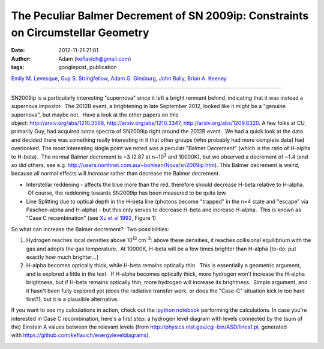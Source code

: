 The Peculiar Balmer Decrement of SN 2009ip: Constraints on Circumstellar Geometry
#################################################################################
:date: 2012-11-21 21:01
:author: Adam (keflavich@gmail.com)
:tags: googlepost, publication


`Emily M. Levesque`_, `Guy S. Stringfellow`_, `Adam G.
Ginsburg`_, `John Bally`_, `Brian A. Keeney`_


--------------

SN2009ip is a particularly interesting "supernova" since it left a
bright remnant behind, indicating that it was instead a supernova
impostor.  The 2012B event, a brightening in late September 2012, looked
like it might be a "genuine supernova", but maybe not.  Have a look at
the other papers on this
object: http://arxiv.org/abs/1210.3568, http://arxiv.org/abs/1210.3347, http://arxiv.org/abs/1209.6320.
A few folks at CU, primarily Guy, had acquired some spectra of SN2009ip
right around the 2012B event.  We had a quick look at the data and
decided there was something really interesting in it that other groups
(who probably had more complete data) had overlooked.
The most interesting single point we noted was a peculiar "Balmer
Decrement" (which is the ratio of H-alpha to H-beta).  The normal Balmer
decrement is ~3 (2.87 at n~10\ :sup:`3` and 10000K), but we observed a
decrement of ~1.4 (and so did others, see
e.g. http://users.northnet.com.au/~bohlsen/Nova/sn2009ip.htm).
This Balmer decrement is weird, because all normal effects will
*increase* rather than decrease the Balmer decrement.

-  Interstellar reddening - affects the blue more than the red,
   therefore should decrease H-beta relative to H-alpha.  Of course, the
   reddening towards SN2009ip has been measured to be quite low.
-  Line Splitting due to optical depth in the H-beta line (photons
   become "trapped" in the n=4 state and "escape" via Paschen-alpha and
   H-alpha) - but this only serves to decrease H-beta and increase
   H-alpha.  This is known as "Case C recombination" (see `Xu et al
   1992`_, Figure 1)


So what can increase the Balmer decrement?  Two possibilities: 



#. Hydrogen reaches local densities above 10\ :sup:`13` cm\ :sup:`-3`:
   above these densities, it reaches collisional equilibrium with the
   gas and adopts the gas temperature.  At 10000K, H-beta will be a few
   times brighter than H-alpha [to-do: put exactly how much brighter...]
#. H-alpha becomes optically thick, while H-beta remains optically thin.
    This is essentially a geometric argument, and is explored a little
   in the text.  If H-alpha becomes optically thick, more hydrogen won't
   increase the H-alpha brightness, but if H-beta remains optically
   thin, more hydrogen will increase its brightness.  Simple argument,
   and it hasn't been fully explored yet (does the radiative transfer
   work, or does the "Case-C" situation kick in too hard first?), but it
   is a plausible alternative.





If you want to see my calculations in action, check out the `ipython
notebook`_ performing the calculations.
In case you're interested in Case C recombination, here's a first step:
a hydrogen level diagram with levels connected by the (sum of the)
Einstein A values between the relevant levels
(from `http://physics.nist.gov/cgi-bin/ASD/lines1.pl`_, generated
with \ `https://github.com/keflavich/energyleveldiagrams`_).


.. image:: http://1.bp.blogspot.com/-L1C1rEu7cSQ/UK1A2KuTwcI/AAAAAAAAHRo/49TKIW0TChQ/s640/EnergyLevelDiagram.png


.. _arXiv: http://arxiv.org/abs/1211.4577
.. _Emily M. Levesque: http://arxiv.org/find/astro-ph/1/au:+Levesque_E/0/1/0/all/0/1
.. _Guy S. Stringfellow: http://arxiv.org/find/astro-ph/1/au:+Stringfellow_G/0/1/0/all/0/1
.. _Adam G. Ginsburg: http://arxiv.org/find/astro-ph/1/au:+Ginsburg_A/0/1/0/all/0/1
.. _John Bally: http://arxiv.org/find/astro-ph/1/au:+Bally_J/0/1/0/all/0/1
.. _Brian A. Keeney: http://arxiv.org/find/astro-ph/1/au:+Keeney_B/0/1/0/all/0/1
.. _Xu et al 1992: http://adsabs.harvard.edu/abs/1992ApJ...386..181X
.. _ipython notebook: http://nbviewer.ipython.org/urls/raw.github.com/keflavich/sn2009ip/master/SN2009ip.ipynb
.. _`http://physics.nist.gov/cgi-bin/ASD/lines1.pl`: http://physics.nist.gov/cgi-bin/ASD/lines1.pl
.. _`https://github.com/keflavich/energyleveldiagrams`: https://github.com/keflavich/energyleveldiagrams
.. _|image1|: http://1.bp.blogspot.com/-L1C1rEu7cSQ/UK1A2KuTwcI/AAAAAAAAHRo/49TKIW0TChQ/s1600/EnergyLevelDiagram.png

.. |image1| image:: http://1.bp.blogspot.com/-L1C1rEu7cSQ/UK1A2KuTwcI/AAAAAAAAHRo/49TKIW0TChQ/s640/EnergyLevelDiagram.png
